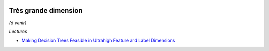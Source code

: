 .. image:: pystat.png
    :height: 20
    :alt: Statistique
    :target: http://www.xavierdupre.fr/app/ensae_teaching_cs/helpsphinx3/td_2a_notions.html#pour-un-profil-plutot-data-scientist

Très grande dimension
+++++++++++++++++++++

*(à venir)*

*Lectures*

* `Making Decision Trees Feasible in Ultrahigh Feature and Label Dimensions <http://jmlr.org/papers/volume18/16-466/16-466.pdf>`_
